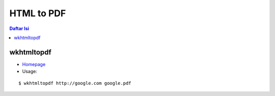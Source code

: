HTML to PDF
=================================================================================

.. contents:: **Daftar Isi**

wkhtmltopdf
---------------------------------------------------------------------------------

- `Homepage <https://wkhtmltopdf.org/>`_
- Usage:

::

    $ wkhtmltopdf http://google.com google.pdf

